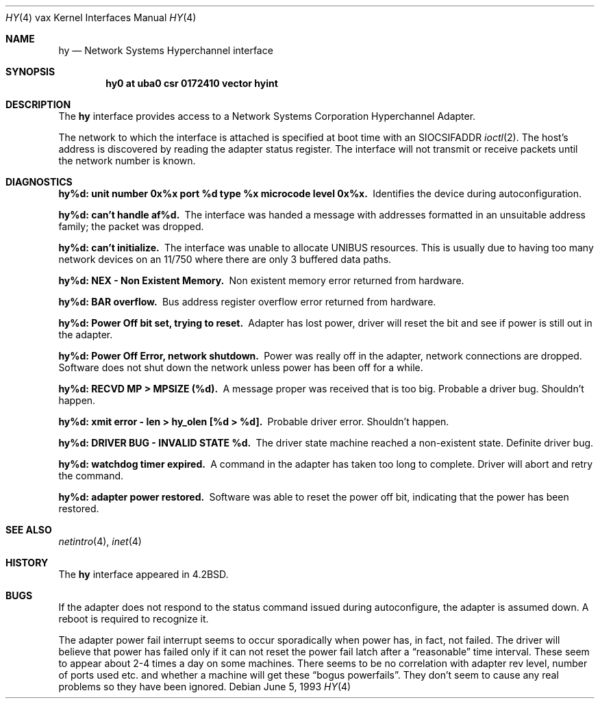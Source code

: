 .\"	$NetBSD: hy.4,v 1.6 1999/12/15 23:44:55 abs Exp $
.\"
.\" Copyright (c) 1983, 1991, 1993
.\"	The Regents of the University of California.  All rights reserved.
.\"
.\" Redistribution and use in source and binary forms, with or without
.\" modification, are permitted provided that the following conditions
.\" are met:
.\" 1. Redistributions of source code must retain the above copyright
.\"    notice, this list of conditions and the following disclaimer.
.\" 2. Redistributions in binary form must reproduce the above copyright
.\"    notice, this list of conditions and the following disclaimer in the
.\"    documentation and/or other materials provided with the distribution.
.\" 3. All advertising materials mentioning features or use of this software
.\"    must display the following acknowledgement:
.\"	This product includes software developed by the University of
.\"	California, Berkeley and its contributors.
.\" 4. Neither the name of the University nor the names of its contributors
.\"    may be used to endorse or promote products derived from this software
.\"    without specific prior written permission.
.\"
.\" THIS SOFTWARE IS PROVIDED BY THE REGENTS AND CONTRIBUTORS ``AS IS'' AND
.\" ANY EXPRESS OR IMPLIED WARRANTIES, INCLUDING, BUT NOT LIMITED TO, THE
.\" IMPLIED WARRANTIES OF MERCHANTABILITY AND FITNESS FOR A PARTICULAR PURPOSE
.\" ARE DISCLAIMED.  IN NO EVENT SHALL THE REGENTS OR CONTRIBUTORS BE LIABLE
.\" FOR ANY DIRECT, INDIRECT, INCIDENTAL, SPECIAL, EXEMPLARY, OR CONSEQUENTIAL
.\" DAMAGES (INCLUDING, BUT NOT LIMITED TO, PROCUREMENT OF SUBSTITUTE GOODS
.\" OR SERVICES; LOSS OF USE, DATA, OR PROFITS; OR BUSINESS INTERRUPTION)
.\" HOWEVER CAUSED AND ON ANY THEORY OF LIABILITY, WHETHER IN CONTRACT, STRICT
.\" LIABILITY, OR TORT (INCLUDING NEGLIGENCE OR OTHERWISE) ARISING IN ANY WAY
.\" OUT OF THE USE OF THIS SOFTWARE, EVEN IF ADVISED OF THE POSSIBILITY OF
.\" SUCH DAMAGE.
.\"
.\"     from: @(#)hy.4	8.1 (Berkeley) 6/5/93
.\"
.Dd June 5, 1993
.Dt HY 4 vax
.Os
.Sh NAME
.Nm hy
.Nd Network Systems Hyperchannel interface
.Sh SYNOPSIS
.Cd "hy0 at uba0 csr 0172410 vector hyint"
.Sh DESCRIPTION
The
.Nm hy
interface provides access to a Network
Systems Corporation Hyperchannel Adapter.
.Pp
The network to which the interface is attached
is specified at boot time with an
.Dv SIOCSIFADDR
.Xr ioctl 2 .
The host's address is discovered by reading the adapter status
register.  The interface will not transmit or receive
packets until the network number is known.
.Sh DIAGNOSTICS
.Bl -diag
.It "hy%d: unit number 0x%x port %d type %x microcode level 0x%x."
Identifies the device during autoconfiguration.
.Pp
.It hy%d: can't handle af%d.
The interface was handed
a message with addresses formatted in an unsuitable address
family; the packet was dropped.
.Pp
.It hy%d: can't initialize.
The interface was unable to allocate
.Tn UNIBUS
resources. This
is usually due to having too many network devices on an 11/750
where there are only 3 buffered data paths.
.Pp
.It hy%d: NEX - Non Existent Memory.
Non existent memory error returned from hardware.
.Pp
.It hy%d:  BAR overflow.
Bus address register
overflow error returned from hardware.
.Pp
.It hy%d: Power Off bit set, trying to reset.
Adapter has lost power, driver will reset the bit
and see if power is still out in the adapter.
.Pp
.It hy%d: Power Off Error, network shutdown.
Power was really off in the adapter, network
connections are dropped.
Software does not shut down the network unless
power has been off for a while.
.Pp
.It hy%d: RECVD MP > MPSIZE (%d).
A message proper was received that is too big.
Probable a driver bug.
Shouldn't happen.
.Pp
.It "hy%d: xmit error \- len > hy_olen [%d > %d]."
Probable driver error.
Shouldn't happen.
.Pp
.It hy%d: DRIVER BUG \- INVALID STATE %d.
The driver state machine reached a non-existent state.
Definite driver bug.
.Pp
.It hy%d: watchdog timer expired.
A command in the adapter has taken too long to complete.
Driver will abort and retry the command.
.Pp
.It hy%d: adapter power restored.
Software was able to reset the power off bit,
indicating that the power has been restored.
.El
.Sh SEE ALSO
.Xr netintro 4 ,
.Xr inet 4
.Sh HISTORY
The
.Nm
interface appeared in
.Bx 4.2 .
.Sh BUGS
If the adapter does not respond to the status command
issued during autoconfigure, the adapter is assumed down.
A reboot is required to recognize it.
.Pp
The adapter power fail interrupt seems to occur
sporadically when power has, in fact, not failed.
The driver will believe that power has failed
only if it can not reset the power fail latch after
a
.Dq reasonable
time interval.
These seem to appear about 2-4 times a day on some machines.
There seems to be no correlation with adapter
rev level, number of ports used etc. and whether a
machine will get these
.Dq bogus powerfails .
They don't seem to cause any real problems so they have
been ignored.
